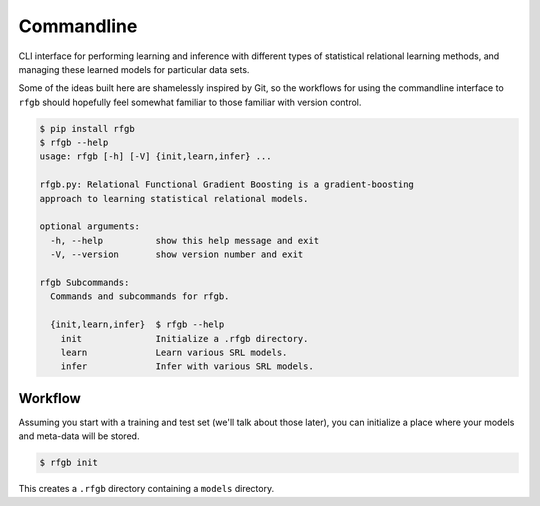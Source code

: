 ===========
Commandline
===========

CLI interface for performing learning and inference with different types of statistical relational learning methods, and managing these learned models for particular data sets.

Some of the ideas built here are shamelessly inspired by Git, so the workflows for using the commandline interface to ``rfgb`` should hopefully feel somewhat familiar to those familiar with version control.

.. code-block:: text

                $ pip install rfgb
                $ rfgb --help
                usage: rfgb [-h] [-V] {init,learn,infer} ...

                rfgb.py: Relational Functional Gradient Boosting is a gradient-boosting
                approach to learning statistical relational models.

                optional arguments:
                  -h, --help          show this help message and exit
                  -V, --version       show version number and exit

                rfgb Subcommands:
                  Commands and subcommands for rfgb.

                  {init,learn,infer}  $ rfgb --help
                    init              Initialize a .rfgb directory.
                    learn             Learn various SRL models.
                    infer             Infer with various SRL models.

Workflow
--------

Assuming you start with a training and test set (we'll talk about those later), you can initialize a place where your models and meta-data will be stored.

.. code-block:: text

                $ rfgb init

This creates a ``.rfgb`` directory containing a ``models`` directory.
